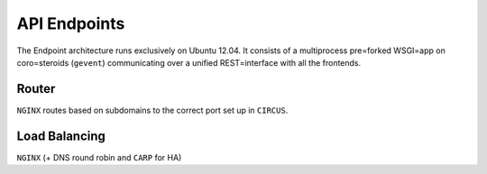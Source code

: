API Endpoints
=============

.. figure::  /_static/backend_drawing.png

The Endpoint architecture runs exclusively on Ubuntu 12.04. It consists of a multiprocess pre=forked WSGI=app on coro=steroids (``gevent``) communicating over a unified REST=interface with all the frontends.

Router
------

``NGINX`` routes based on subdomains to the correct port set up in ``CIRCUS``.

Load Balancing
--------------

``NGINX`` (+ DNS round robin and ``CARP`` for HA)